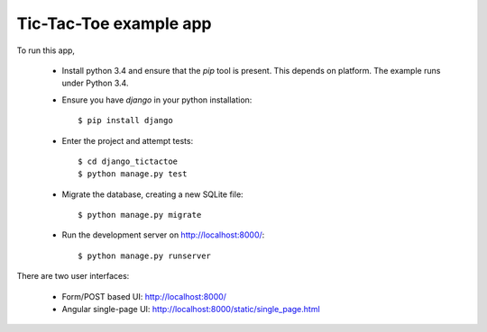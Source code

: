 Tic-Tac-Toe example app
=======================

To run this app,

  * Install python 3.4 and ensure that the `pip` tool is present. This depends on platform. The example runs under Python 3.4.

  * Ensure you have `django` in your python installation::

      $ pip install django

  * Enter the project and attempt tests::

      $ cd django_tictactoe
      $ python manage.py test

  * Migrate the database, creating a new SQLite file::

      $ python manage.py migrate

  * Run the development server on http://localhost:8000/::

      $ python manage.py runserver

There are two user interfaces:

  * Form/POST based UI: http://localhost:8000/

  * Angular single-page UI:  http://localhost:8000/static/single_page.html



